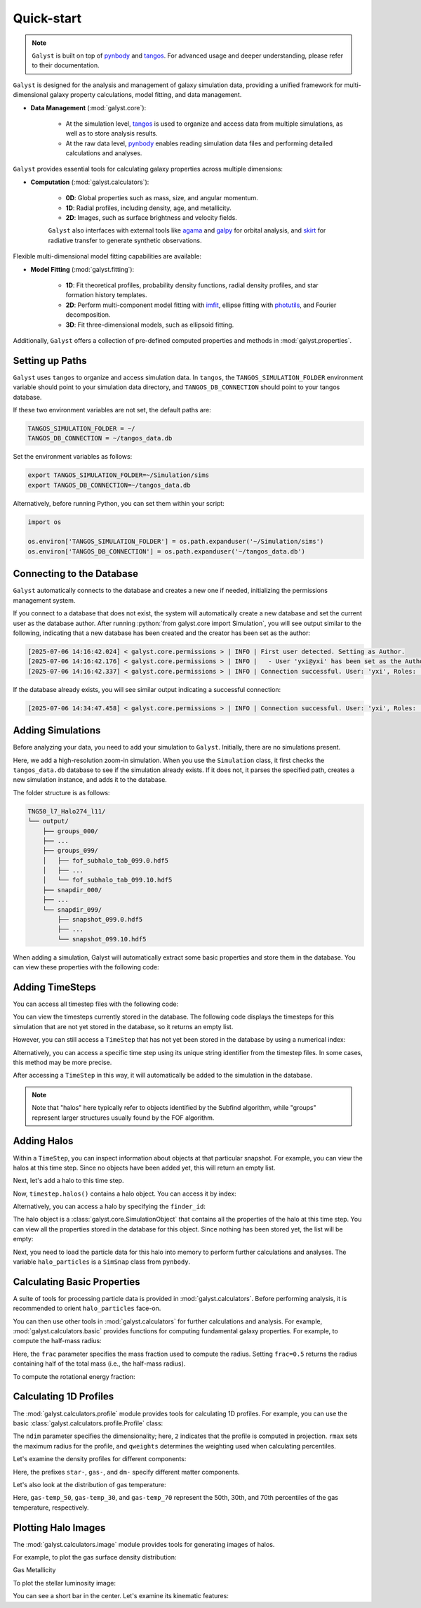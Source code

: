 .. _quickstart:

.. role:: python(code)
    :language: python

Quick-start
=========================

.. note::
    :class: margin

    ``Galyst`` is built on top of `pynbody <http://pynbody.readthedocs.io>`_ and `tangos <http://tangos.readthedocs.io>`_. For advanced usage and deeper understanding, please refer to their documentation.

``Galyst`` is designed for the analysis and management of galaxy simulation data, providing a unified framework for multi-dimensional galaxy property calculations, model fitting, and data management.

- **Data Management** (:mod:`galyst.core`):

    - At the simulation level, `tangos <http://tangos.readthedocs.io>`_ is used to organize and access data from multiple simulations, as well as to store analysis results.
    - At the raw data level, `pynbody <http://pynbody.readthedocs.io>`_ enables reading simulation data files and performing detailed calculations and analyses.

``Galyst`` provides essential tools for calculating galaxy properties across multiple dimensions:

- **Computation** (:mod:`galyst.calculators`):

    - **0D**: Global properties such as mass, size, and angular momentum.
    - **1D**: Radial profiles, including density, age, and metallicity.
    - **2D**: Images, such as surface brightness and velocity fields.

    ``Galyst`` also interfaces with external tools like `agama <https://agama.software/>`_ and `galpy <http://galpy.readthedocs.io>`_ for orbital analysis, and `skirt <https://skirt.ugent.be/root/_home.html>`_ for radiative transfer to generate synthetic observations.

Flexible multi-dimensional model fitting capabilities are available:

- **Model Fitting** (:mod:`galyst.fitting`):

    - **1D**: Fit theoretical profiles, probability density functions, radial density profiles, and star formation history templates.
    - **2D**: Perform multi-component model fitting with `imfit <http://imfit.readthedocs.io>`_, ellipse fitting with `photutils <https://photutils.readthedocs.io>`_, and Fourier decomposition.
    - **3D**: Fit three-dimensional models, such as ellipsoid fitting.

Additionally, ``Galyst`` offers a collection of pre-defined computed properties and methods in :mod:`galyst.properties`.


Setting up Paths
----------------

``Galyst`` uses ``tangos`` to organize and access simulation data. In ``tangos``, the ``TANGOS_SIMULATION_FOLDER`` environment variable should point to your simulation data directory, and ``TANGOS_DB_CONNECTION`` should point to your tangos database.

If these two environment variables are not set, the default paths are:

.. code-block:: bash

    TANGOS_SIMULATION_FOLDER = ~/
    TANGOS_DB_CONNECTION = ~/tangos_data.db

Set the environment variables as follows:

.. code-block:: bash

    export TANGOS_SIMULATION_FOLDER=~/Simulation/sims
    export TANGOS_DB_CONNECTION=~/tangos_data.db

Alternatively, before running Python, you can set them within your script:

.. code-block:: python

    import os

    os.environ['TANGOS_SIMULATION_FOLDER'] = os.path.expanduser('~/Simulation/sims')
    os.environ['TANGOS_DB_CONNECTION'] = os.path.expanduser('~/tangos_data.db')


Connecting to the Database
--------------------------

``Galyst`` automatically connects to the database and creates a new one if needed, initializing the permissions management system.

.. ipython:: python

    from galyst.core import Simulation

If you connect to a database that does not exist, the system will automatically create a new database and set the current user as the database author. 
After running :python:`from galyst.core import Simulation`, you will see output similar to the following, indicating that a new database has been created and the creator has been set as the author:

.. code-block:: text
    :class: full-width

    [2025-07-06 14:16:42.024] < galyst.core.permissions > | INFO | First user detected. Setting as Author.
    [2025-07-06 14:16:42.176] < galyst.core.permissions > | INFO |   - User 'yxi@yxi' has been set as the Author.
    [2025-07-06 14:16:42.337] < galyst.core.permissions > | INFO | Connection successful. User: 'yxi', Roles: ['author']

If the database already exists, you will see similar output indicating a successful connection:

.. code-block:: text
    :class: full-width

    [2025-07-06 14:34:47.458] < galyst.core.permissions > | INFO | Connection successful. User: 'yxi', Roles: ['author']


Adding Simulations
------------------

Before analyzing your data, you need to add your simulation to ``Galyst``. Initially, there are no simulations present.

.. ipython:: python

    print(Simulation.all_simulations())

Here, we add a high-resolution zoom-in simulation. When you use the ``Simulation`` class, it first checks the ``tangos_data.db`` database to see if the simulation already exists. If it does not, it parses the specified path, creates a new simulation instance, and adds it to the database.

.. ipython:: python

    sim = Simulation("~/Simulation/sims/TNG50_l7_Halo274_l11")

    print(sim)

    print(Simulation.all_simulations())

The folder structure is as follows:

.. code-block:: none

    TNG50_l7_Halo274_l11/
    └── output/
        ├── groups_000/
        ├── ...
        ├── groups_099/
        │   ├── fof_subhalo_tab_099.0.hdf5
        │   ├── ...
        │   └── fof_subhalo_tab_099.10.hdf5
        ├── snapdir_000/
        ├── ...
        └── snapdir_099/
            ├── snapshot_099.0.hdf5
            ├── ...
            └── snapshot_099.10.hdf5

When adding a simulation, Galyst will automatically extract some basic properties and store them in the database. You can view these properties with the following code:

.. ipython:: python

    print(sim.properties)

Adding TimeSteps
----------------

You can access all timestep files with the following code:

.. ipython:: python

    print('Number of timestep files:', len(sim.all_timestep_files))

    print('Last timestep file:', sim.all_timestep_files[-1])

You can view the timesteps currently stored in the database. The following code displays the timesteps for this simulation that are not yet stored in the database, so it returns an empty list.

.. ipython:: python

    print(sim.timesteps)

However, you can still access a ``TimeStep`` that has not yet been stored in the database by using a numerical index:

.. ipython:: python

    timestep = sim[99]

    print(timestep)

Alternatively, you can access a specific time step using its unique string identifier from the timestep files. In some cases, this method may be more precise.

.. ipython:: python

    timestep = sim['snap_099']  # or '099'

    print(timestep)

After accessing a ``TimeStep`` in this way, it will automatically be added to the simulation in the database.

.. ipython:: python

    print(sim.timesteps)

.. note::
    :class: margin

    Note that "halos" here typically refer to objects identified by the Subfind algorithm, while "groups" represent larger structures usually found by the FOF algorithm.


Adding Halos
------------

Within a ``TimeStep``, you can inspect information about objects at that particular snapshot.
For example, you can view the halos at this time step. Since no objects have been added yet, this will return an empty list.

.. ipython:: python

    print(timestep.halos())

Next, let's add a halo to this time step.

.. ipython:: python

    timestep.add_halos(max_object=1)

    print(timestep.halos())

Now, ``timestep.halos()`` contains a halo object. You can access it by index:

.. ipython:: python

    halo = timestep.halos()[0]

    print(halo)

Alternatively, you can access a halo by specifying the ``finder_id``:

.. ipython:: python

    print(timestep.halos(finder_id=0))

    halo = timestep.halos(finder_id=0)[0]

The halo object is a :class:`galyst.core.SimulationObject` that contains all the properties of the halo at this time step. You can view all the properties stored in the database for this object. Since nothing has been stored yet, the list will be empty:

.. ipython:: python

    print(halo.keys())

Next, you need to load the particle data for this halo into memory to perform further calculations and analyses.
The variable ``halo_particles`` is a ``SimSnap`` class from ``pynbody``.

.. ipython:: python

    halo_particles = halo.load()
    
    print(halo_particles)


Calculating Basic Properties
----------------------------

A suite of tools for processing particle data is provided in :mod:`galyst.calculators`. Before performing analysis, it is recommended to orient ``halo_particles`` face-on.

.. ipython:: python

    from galyst import calculators

    trans = calculators.transformator.faceon(halo_particles)

You can then use other tools in :mod:`galyst.calculators` for further calculations and analysis. For example, :mod:`galyst.calculators.basic` provides functions for computing fundamental galaxy properties.
For example, to compute the half-mass radius:

.. ipython:: python

    Re = calculators.basic.RadiusContain2D(frac=0.5)

    print(
        "Half-mass radius (total):", Re(halo_particles),
        "\nHalf-mass radius (DM):", Re(halo_particles.dm),
        "\nHalf-mass radius (stars):", Re(halo_particles.s),
        "\nHalf-mass radius (gas):", Re(halo_particles.g),
    )

Here, the ``frac`` parameter specifies the mass fraction used to compute the radius.
Setting ``frac=0.5`` returns the radius containing half of the total mass (i.e., the half-mass radius).

To compute the rotational energy fraction:

.. ipython:: python

    krot = calculators.basic.RotationEnergyFraction()

    print(
        "Rotation energy fraction (total):", krot(halo_particles),
        "\nRotation energy fraction (DM):", krot(halo_particles.dm),
        "\nRotation energy fraction (stars):", krot(halo_particles.s),
        "\nRotation energy fraction (gas):", krot(halo_particles.g),
    )


Calculating 1D Profiles
-----------------------

The :mod:`galyst.calculators.profile` module provides tools for calculating 1D profiles. For example, you can use the basic :class:`galyst.calculators.profile.Profile` class:

.. ipython:: python

    pr = calculators.profile.Profile(halo_particles, ndim=2, rmax=30, qweights='mass')

The ``ndim`` parameter specifies the dimensionality; here, ``2`` indicates that the profile is computed in projection. ``rmax`` sets the maximum radius for the profile, and ``qweights`` determines the weighting used when calculating percentiles.

Let's examine the density profiles for different components:

.. ipython:: python

    import pylab

    @suppress
    pylab.clf()

    pylab.plot(pr['rbins'], pr['density'], label='Total')
    pylab.plot(pr['rbins'], pr['star-density'], label='Stars')
    pylab.plot(pr['rbins'], pr['gas-density'], label='Gas')
    pylab.plot(pr['rbins'], pr['dm-density'], label='Dark Matter')
    pylab.yscale('log')
    pylab.xlabel('Radius ' + f"$[{pr['rbins'].units.latex()}]$")
    pylab.ylabel('Density ' + f"$[{pr['density'].units.latex()}]$")
    pylab.xlim(0, 30)

    @savefig halo_manipulation_denpro.png width=8in
    pylab.legend()

Here, the prefixes ``star-``, ``gas-``, and ``dm-`` specify different matter components.


Let's also look at the distribution of gas temperature:

.. ipython:: python

    @suppress
    pylab.clf()

    pylab.plot(pr['rbins'],pr['gas-temp_50'],c='k')
    pylab.fill_between(pr['rbins'], pr['gas-temp_30'], pr['gas-temp_70'], alpha=0.3, color='grey', label='30-70th percentile')
    pylab.yscale('log')
    pylab.xlabel('Radius '+ f"$[{pr['rbins'].units.latex()}]$")
    pylab.ylabel('Temp '+ f"$[{pr['gas-temp_50'].units.latex()}]$")
    pylab.xlim(0,30)

    @savefig halo_gas_temp_profile.png width=8in
    pylab.legend()

Here, ``gas-temp_50``, ``gas-temp_30``, and ``gas-temp_70`` represent the 50th, 30th, and 70th percentiles of the gas temperature, respectively.


Plotting Halo Images
--------------------

The :mod:`galyst.calculators.image` module provides tools for generating images of halos.

For example, to plot the gas surface density distribution:

.. ipython:: python

    @suppress
    pylab.clf()

    from galyst.calculators import image as im

    im_g = im.sph_projection(halo_particles.g, width='60 kpc', units='Msol kpc^-2')

    @savefig halo_gas_surface_density.png width=8in
    im_g.show()

Gas Metallicity

.. ipython:: python

    @suppress
    pylab.clf()

    im_g_metals = im.sph_projection(halo_particles.g, quantity='metals', width='60 kpc')

    @savefig halo_gas_metallicity.png width=8in
    im_g_metals.show()

To plot the stellar luminosity image:

.. ipython:: python

    @suppress
    pylab.clf()

    im_s = im.star_luminosity_image(halo_particles, width='60 kpc')

    @savefig halo_star_luminosity.png width=8in
    im_s.show()

You can see a short bar in the center. Let's examine its kinematic features:

.. ipython:: python

    @suppress
    pylab.clf()

    im_s_m = im.sph_projection(halo_particles.s, smooth_floor=0.1, units='Msol kpc^-2', width='5 kpc')
    im_s_v = im.sph_projection(halo_particles.s, smooth_floor=0.1, quantity='vrxy', width='5 kpc')


    image = im_s_v.show()

    @savefig halo_star_velocity.png width=8in
    im_s_m.show_contour(image)
